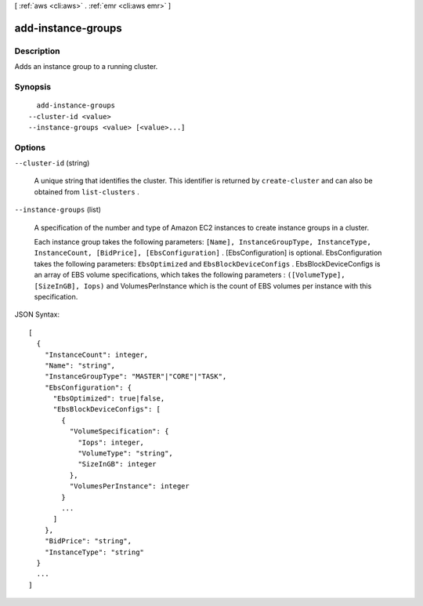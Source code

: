 [ :ref:`aws <cli:aws>` . :ref:`emr <cli:aws emr>` ]

.. _cli:aws emr add-instance-groups:


*******************
add-instance-groups
*******************



===========
Description
===========

Adds an instance group to a running cluster.



========
Synopsis
========

::

    add-instance-groups
  --cluster-id <value>
  --instance-groups <value> [<value>...]




=======
Options
=======

``--cluster-id`` (string)


  A unique string that identifies the cluster. This identifier is returned by ``create-cluster`` and can also be obtained from ``list-clusters`` .

  

``--instance-groups`` (list)


  A specification of the number and type of Amazon EC2 instances to create instance groups in a cluster.

  

  Each instance group takes the following parameters: ``[Name], InstanceGroupType, InstanceType, InstanceCount, [BidPrice], [EbsConfiguration]`` . [EbsConfiguration] is optional. EbsConfiguration takes the following parameters: ``EbsOptimized`` and ``EbsBlockDeviceConfigs`` . EbsBlockDeviceConfigs is an array of EBS volume specifications, which takes the following parameters : ``([VolumeType], [SizeInGB], Iops)`` and VolumesPerInstance which is the count of EBS volumes per instance with this specification.

  



JSON Syntax::

  [
    {
      "InstanceCount": integer,
      "Name": "string",
      "InstanceGroupType": "MASTER"|"CORE"|"TASK",
      "EbsConfiguration": {
        "EbsOptimized": true|false,
        "EbsBlockDeviceConfigs": [
          {
            "VolumeSpecification": {
              "Iops": integer,
              "VolumeType": "string",
              "SizeInGB": integer
            },
            "VolumesPerInstance": integer
          }
          ...
        ]
      },
      "BidPrice": "string",
      "InstanceType": "string"
    }
    ...
  ]



